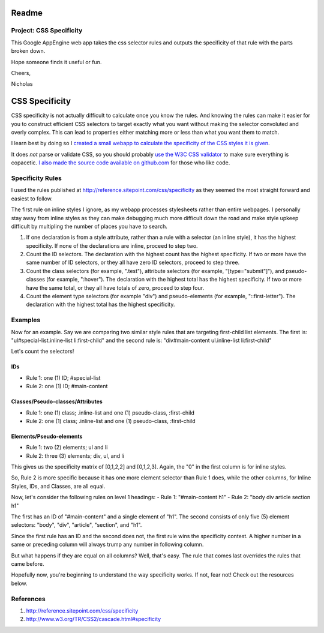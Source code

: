 Readme
======

Project: CSS Specificity
------------------------

This Google AppEngine web app takes the css selector rules and outputs the specificity of that rule with the parts broken down.

Hope someone finds it useful or fun.

Cheers,

Nicholas







CSS Specificity
===============

CSS specificity is not actually difficult to calculate once you know the rules. And knowing the rules can make it easier for you to construct efficient CSS selectors to target exactly what you want without making the selector convoluted and overly complex. This can lead to properties either matching more or less than what you want them to match.

I learn best by doing so I `created a small webapp to calculate the specificity of the CSS styles it is given  
<http://css-specificity.webapp-prototypes.appspot.com/>`_. 

It does *not* parse or validate CSS, so you should probably `use the W3C CSS validator <http://jigsaw.w3.org/css-validator/>`_ to make sure everything is copacetic. `I also made the source code available on github.com <http://github.com/nbannist/css-specificity>`_ for those who like code. 


Specificity Rules
-----------------

I used the rules published at http://reference.sitepoint.com/css/specificity as they seemed the most straight forward and easiest to follow. 

The first rule on inline styles I ignore, as my webapp processes stylesheets rather than entire webpages. I personally stay away from inline styles as they can make debugging much more difficult down the road and make style upkeep difficult by multipling the number of places you have to search.

1. If one declaration is from a style attribute, rather than a rule with a selector (an inline style), it has the highest specificity. If none of the declarations are inline, proceed to step two.

2. Count the ID selectors. The declaration with the highest count has the highest specificity. If two or more have the same number of ID selectors, or they all have zero ID selectors, proceed to step three.

3. Count the class selectors (for example, ".test"), attribute selectors (for example, "[type="submit"]"), and pseudo-classes (for example, ":hover"). The declaration with the highest total has the highest specificity. If two or more have the same total, or they all have totals of zero, proceed to step four.

4. Count the element type selectors (for example "div") and pseudo-elements (for example, "::first-letter"). The declaration with the highest total has the highest specificity.


Examples 
--------

Now for an example. Say we are comparing two similar style rules that are targeting first-child list elements. The first is: "ul#special-list.inline-list li:first-child" and the second rule is: "div#main-content ul.inline-list li:first-child"

Let's count the selectors!

IDs
***
- Rule 1: one (1) ID; #special-list
- Rule 2: one (1) ID; #main-content

Classes/Pseudo-classes/Attributes
*********************************
- Rule 1: one (1) class; .inline-list and one (1) pseudo-class, :first-child
- Rule 2: one (1) class; .inline-list and one (1) pseudo-class, :first-child

Elements/Pseudo-elements
************************
- Rule 1: two (2) elements; ul and li
- Rule 2: three (3) elements; div, ul, and li

This gives us the specificity matrix of [0,1,2,2] and [0,1,2,3]. Again, the "0" in the first column is for inline styles.

So, Rule 2 is more specific because it has one more element selector than Rule 1 does, while the other columns, for Inline Styles, IDs, and Classes, are all equal.

Now, let's consider the following rules on level 1 headings:
- Rule 1: "#main-content h1"
- Rule 2: "body div article section h1"

The first has an ID of "#main-content" and a single element of "h1".
The second consists of only five (5) element selectors: "body", "div", "article", "section", and "h1".

Since the first rule has an ID and the second does not, the first rule wins the specificity contest. A higher number in a same or preceding column will always trump any number in following column.

But what happens if they are equal on all columns? Well, that's easy. The rule that comes last overrides the rules that came before.

Hopefully now, you're beginning to understand the way specificity works. If not, fear not! Check out the resources below. 

References
----------
1. http://reference.sitepoint.com/css/specificity
2. http://www.w3.org/TR/CSS2/cascade.html#specificity
